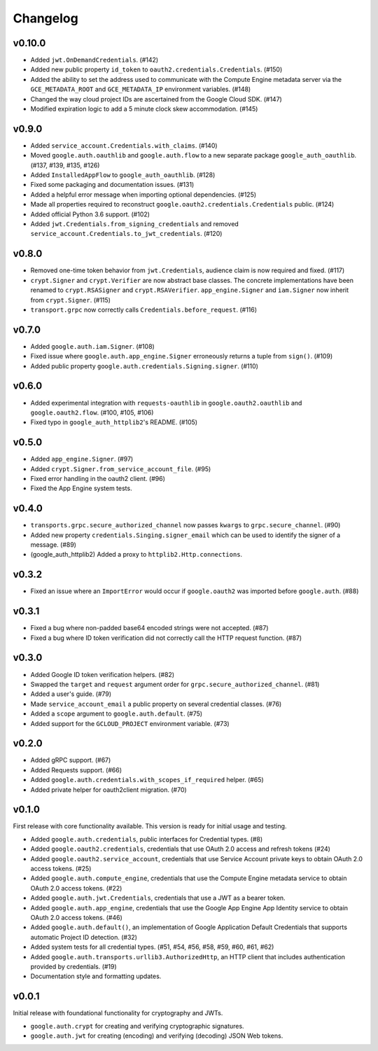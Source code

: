Changelog
=========

v0.10.0
-------

- Added ``jwt.OnDemandCredentials``. (#142)
- Added new public property ``id_token`` to ``oauth2.credentials.Credentials``. (#150)
- Added the ability to set the address used to communicate with the Compute Engine metadata server via the ``GCE_METADATA_ROOT`` and ``GCE_METADATA_IP`` environment variables. (#148)
- Changed the way cloud project IDs are ascertained from the Google Cloud SDK. (#147)
- Modified expiration logic to add a 5 minute clock skew accommodation. (#145)

v0.9.0
------

- Added ``service_account.Credentials.with_claims``. (#140)
- Moved ``google.auth.oauthlib`` and ``google.auth.flow`` to a new separate package ``google_auth_oauthlib``. (#137, #139, #135, #126)
- Added ``InstalledAppFlow`` to ``google_auth_oauthlib``. (#128)
- Fixed some packaging and documentation issues. (#131)
- Added a helpful error message when importing optional dependencies. (#125)
- Made all properties required to reconstruct ``google.oauth2.credentials.Credentials`` public. (#124)
- Added official Python 3.6 support. (#102)
- Added ``jwt.Credentials.from_signing_credentials`` and removed ``service_account.Credentials.to_jwt_credentials``. (#120)

v0.8.0
------

- Removed one-time token behavior from ``jwt.Credentials``, audience claim is now required and fixed. (#117)
- ``crypt.Signer`` and ``crypt.Verifier`` are now abstract base classes. The concrete implementations have been renamed to ``crypt.RSASigner`` and ``crypt.RSAVerifier``. ``app_engine.Signer`` and ``iam.Signer`` now inherit from ``crypt.Signer``. (#115)
- ``transport.grpc`` now correctly calls ``Credentials.before_request``. (#116)

v0.7.0
------

- Added ``google.auth.iam.Signer``. (#108)
- Fixed issue where ``google.auth.app_engine.Signer`` erroneously returns a tuple from ``sign()``. (#109)
- Added public property ``google.auth.credentials.Signing.signer``. (#110)

v0.6.0
------

- Added experimental integration with ``requests-oauthlib`` in ``google.oauth2.oauthlib`` and ``google.oauth2.flow``. (#100, #105, #106)
- Fixed typo in ``google_auth_httplib2``'s README. (#105)

v0.5.0
------

- Added ``app_engine.Signer``. (#97)
- Added ``crypt.Signer.from_service_account_file``. (#95)
- Fixed error handling in the oauth2 client. (#96)
- Fixed the App Engine system tests.

v0.4.0
------

- ``transports.grpc.secure_authorized_channel`` now passes ``kwargs`` to ``grpc.secure_channel``. (#90)
- Added new property ``credentials.Singing.signer_email`` which can be used to identify the signer of a message. (#89)
- (google_auth_httplib2) Added a proxy to ``httplib2.Http.connections``.

v0.3.2
------

- Fixed an issue where an ``ImportError`` would occur if ``google.oauth2`` was imported before ``google.auth``. (#88)

v0.3.1
------

- Fixed a bug where non-padded base64 encoded strings were not accepted. (#87)
- Fixed a bug where ID token verification did not correctly call the HTTP request function. (#87)

v0.3.0
------

- Added Google ID token verification helpers. (#82)
- Swapped the ``target`` and ``request`` argument order for ``grpc.secure_authorized_channel``. (#81)
- Added a user's guide. (#79)
- Made ``service_account_email`` a public property on several credential classes. (#76)
- Added a ``scope`` argument to ``google.auth.default``. (#75)
- Added support for the ``GCLOUD_PROJECT`` environment variable. (#73)

v0.2.0
------

- Added gRPC support. (#67)
- Added Requests support. (#66)
- Added ``google.auth.credentials.with_scopes_if_required`` helper. (#65)
- Added private helper for oauth2client migration. (#70)

v0.1.0
------

First release with core functionality available. This version is ready for
initial usage and testing.

- Added ``google.auth.credentials``, public interfaces for Credential types. (#8)
- Added ``google.oauth2.credentials``, credentials that use OAuth 2.0 access and refresh tokens (#24)
- Added ``google.oauth2.service_account``, credentials that use Service Account private keys to obtain OAuth 2.0 access tokens. (#25)
- Added ``google.auth.compute_engine``, credentials that use the Compute Engine metadata service to obtain OAuth 2.0 access tokens. (#22)
- Added ``google.auth.jwt.Credentials``, credentials that use a JWT as a bearer token.
- Added ``google.auth.app_engine``, credentials that use the Google App Engine App Identity service to obtain OAuth 2.0 access tokens. (#46)
- Added ``google.auth.default()``, an implementation of Google Application Default Credentials that supports automatic Project ID detection. (#32)
- Added system tests for all credential types. (#51, #54, #56, #58, #59, #60, #61, #62)
- Added ``google.auth.transports.urllib3.AuthorizedHttp``, an HTTP client that includes authentication provided by credentials. (#19)
- Documentation style and formatting updates.

v0.0.1
------

Initial release with foundational functionality for cryptography and JWTs.

- ``google.auth.crypt`` for creating and verifying cryptographic signatures.
- ``google.auth.jwt`` for creating (encoding) and verifying (decoding) JSON Web tokens.
